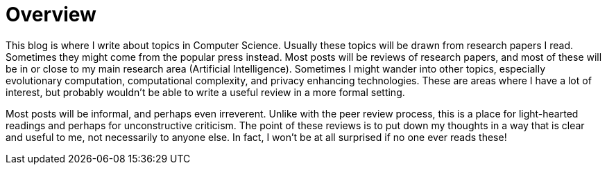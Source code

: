 = Overview
:published_at: 2016-10-08
:hp-tags: Blog, Overview, Musings

This blog is where I write about topics in Computer Science. Usually these topics will be drawn from research papers I read. Sometimes they might come from the popular press instead. Most posts will be reviews of research papers, and most of these will be in or close to my main research area (Artificial Intelligence). Sometimes I might wander into other topics, especially evolutionary computation, computational complexity, and privacy enhancing technologies. These are areas where I have a lot of interest, but probably wouldn't be able to write a useful review in a more formal setting. 

Most posts will be informal, and perhaps even irreverent. Unlike with the peer review process, this is a place for light-hearted readings and perhaps for unconstructive criticism. The point of these reviews is to put down my thoughts in a way that is clear and useful to me, not necessarily to anyone else. In fact, I won't be at all surprised if no one ever reads these!